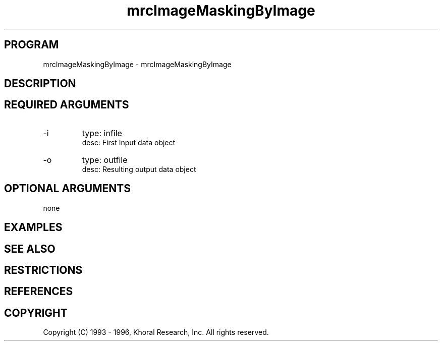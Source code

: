 .TH "mrcImageMaskingByImage" "EOS" "COMMANDS" "" "Mar 16, 1998"
.SH PROGRAM
mrcImageMaskingByImage \- mrcImageMaskingByImage
.syntax EOS mrcImageMaskingByImage
.SH DESCRIPTION
.SH "REQUIRED ARGUMENTS"
.IP -i 7
type: infile
.br
desc: First Input data object
.br
.IP -o 7
type: outfile
.br
desc: Resulting output data object
.br
.sp
.SH "OPTIONAL ARGUMENTS"
none
.sp
.SH EXAMPLES
.SH "SEE ALSO"
.SH RESTRICTIONS 
.SH REFERENCES 
.SH COPYRIGHT
Copyright (C) 1993 - 1996, Khoral Research, Inc.  All rights reserved.

